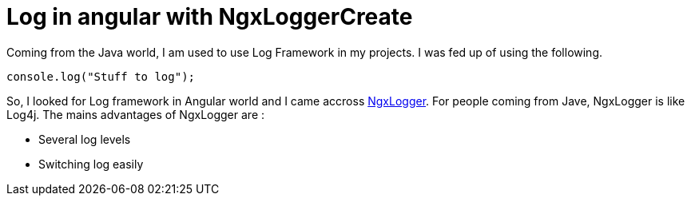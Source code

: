 = Log in angular with NgxLoggerCreate
// See https://hubpress.gitbooks.io/hubpress-knowledgebase/content/ for information about the parameters.
// :hp-image: /covers/cover.png
:published_at: 2018-01-15
:hp-tags: Angular, NgxLogger,
:hp-alt-title: Log in angular with NgxLogger

Coming from the Java world, I am used to use Log Framework in my projects. I was fed up of using the following.

[source,ts]
----
console.log("Stuff to log");
----

So, I looked for Log framework in Angular world and I came accross   https://www.npmjs.com/package/ngx-logger[NgxLogger].
For people coming from Jave, NgxLogger is like Log4j. 
The mains advantages of NgxLogger are :

- Several log levels
- Switching log easily

